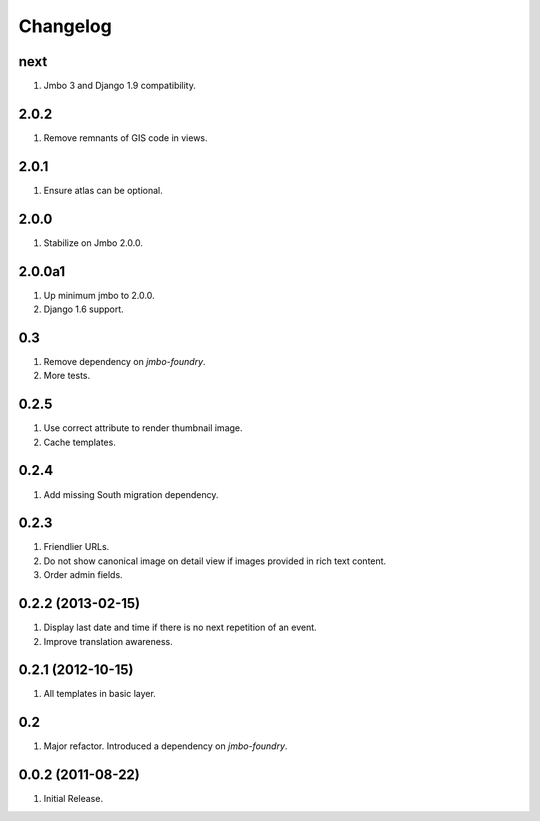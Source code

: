 Changelog
=========

next
----
#. Jmbo 3 and Django 1.9 compatibility.

2.0.2
-----
#. Remove remnants of GIS code in views.

2.0.1
-----
#. Ensure atlas can be optional.

2.0.0
-----
#. Stabilize on Jmbo 2.0.0.

2.0.0a1
-------
#. Up minimum jmbo to 2.0.0.
#. Django 1.6 support.

0.3
---
#. Remove dependency on `jmbo-foundry`.
#. More tests.

0.2.5
-----
#. Use correct attribute to render thumbnail image.
#. Cache templates.

0.2.4
-----
#. Add missing South migration dependency.

0.2.3
-----
#. Friendlier URLs.
#. Do not show canonical image on detail view if images provided in rich text content.
#. Order admin fields.

0.2.2 (2013-02-15)
------------------
#. Display last date and time if there is no next repetition of an event.
#. Improve translation awareness.

0.2.1 (2012-10-15)
------------------
#. All templates in basic layer.

0.2
---
#. Major refactor. Introduced a dependency on `jmbo-foundry`.

0.0.2 (2011-08-22)
------------------
#. Initial Release.

